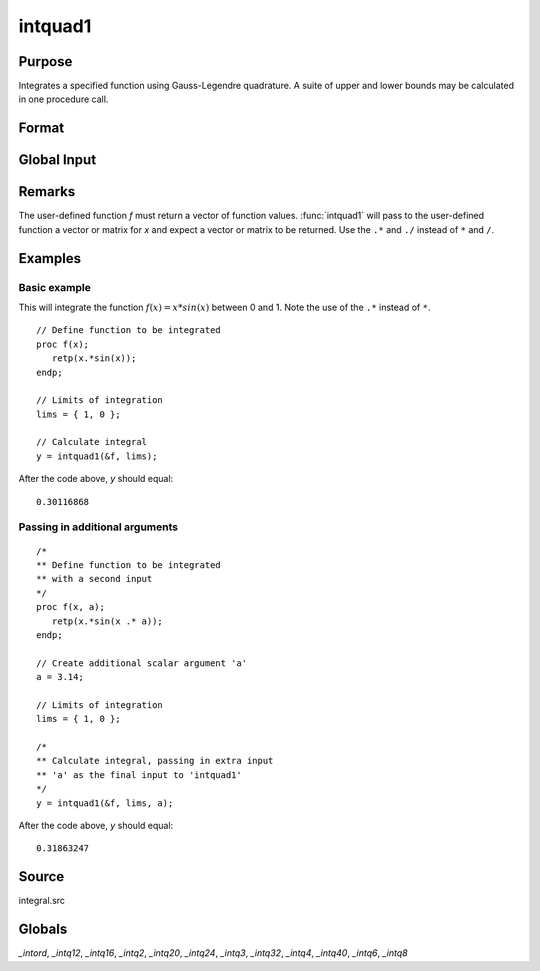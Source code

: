 
intquad1
==============================================

Purpose
----------------

Integrates a specified function using Gauss-Legendre quadrature. A suite of upper and lower bounds may be calculated in one procedure call.

Format
----------------
.. function:: y = intquad1(&f, lims[,  ...])

    :param &f: pointer to the procedure containing the function to be integrated. This must be a function of *x*.
    :type &f: scalar

    :param lims: the limits of *x*. The first row is the upper limit and the second
        row is the lower limit. *N* integrations are computed.
    :type lims: 2xN matrix

    :param ...: Optional. Extra scalar arguments to pass to the user function. These arguments will be passed to the user function untouched.
    :type ...: any

    :returns: **y** (*Nx1 vector*) - the estimated integral(s) of :math:`f(x)` evaluated between the limits given by *lims*.

Global Input
------------

.. data:: \_intord

    scalar, the order of the integration. The larger \_intord, the more precise the final result will be. \_intord may be set to 2, 3, 4, 6, 8, 12, 16, 20, 24, 32, 40.

    Default = 12.


Remarks
-------

The user-defined function *f* must return a vector of function values.
:func:`intquad1` will pass to the user-defined function a vector or matrix for *x*
and expect a vector or matrix to be returned. Use the ``.*`` and ``./`` instead
of ``*`` and ``/``.

Examples
----------------

Basic example
+++++++++++++

This will integrate the function :math:`f(x) = x*sin(x)` between 0 and 1.
Note the use of the ``.*`` instead of ``*``.

::

    // Define function to be integrated
    proc f(x);
       retp(x.*sin(x));
    endp;

    // Limits of integration
    lims = { 1, 0 };

    // Calculate integral
    y = intquad1(&f, lims);

After the code above, *y* should equal:

::

    0.30116868

Passing in additional arguments
+++++++++++++++++++++++++++++++

::

    /*
    ** Define function to be integrated
    ** with a second input
    */
    proc f(x, a);
       retp(x.*sin(x .* a));
    endp;

    // Create additional scalar argument 'a'
    a = 3.14;

    // Limits of integration
    lims = { 1, 0 };

    /*
    ** Calculate integral, passing in extra input
    ** 'a' as the final input to 'intquad1'
    */
    y = intquad1(&f, lims, a);

After the code above, *y* should equal:

::

    0.31863247

Source
------

integral.src

Globals
------------

*_intord*, *_intq12*, *_intq16*, *_intq2*, *_intq20*, *_intq24*, *_intq3*,
*_intq32*, *_intq4*, *_intq40*, *_intq6*, *_intq8*

.. seealso:: Functions :func:`intsimp`, :func:`intquad2`, :func:`intquad3`, :func:`intgrat2`, :func:`intgrat3`

